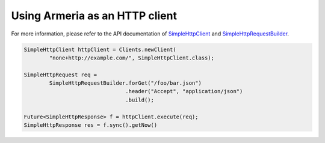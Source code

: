 .. _`SimpleHttpClient`: apidocs/index.html?com/linecorp/armeria/client/http/SimpleHttpClient.html
.. _`SimpleHttpRequestBuilder`: apidocs/index.html?com/linecorp/armeria/client/http/SimpleHttpRequestBuilder.html

Using Armeria as an HTTP client
===============================
For more information, please refer to the API documentation of `SimpleHttpClient`_ and `SimpleHttpRequestBuilder`_.

.. code-block:: java

    SimpleHttpClient httpClient = Clients.newClient(
            "none+http://example.com/", SimpleHttpClient.class);

    SimpleHttpRequest req =
            SimpleHttpRequestBuilder.forGet("/foo/bar.json")
                                    .header("Accept", "application/json")
                                    .build();

    Future<SimpleHttpResponse> f = httpClient.execute(req);
    SimpleHttpResponse res = f.sync().getNow()
